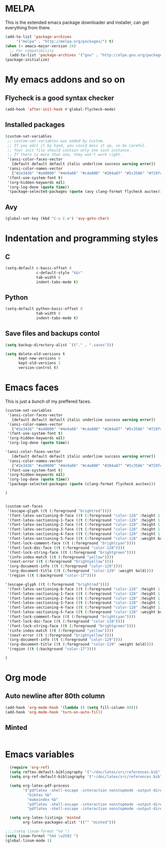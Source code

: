 * MELPA

This is the extended emacs package downloader and installer, can get everything
from there.

#+BEGIN_SRC emacs-lisp
(add-to-list 'package-archives
     '("melpa" . "http://melpa.org/packages/") t)
(when (< emacs-major-version 24)
  ;; For compatibility 
  (add-to-list 'package-archives '("gnu" . "http://elpa.gnu.org/packages/")))
(package-initialize)
#+END_SRC

* My emacs addons and so on
** Flycheck is a good syntax checker

#+BEGIN_SRC emacs-lisp
(add-hook 'after-init-hook #'global-flycheck-mode)
#+END_SRC
   
** Installed packages
#+BEGIN_SRC emacs-lisp
(custom-set-variables
 ;; custom-set-variables was added by Custom.
 ;; If you edit it by hand, you could mess it up, so be careful.
 ;; Your init file should contain only one such instance.
 ;; If there is more than one, they won't work right.
 '(ansi-color-faces-vector
   [default default default italic underline success warning error])
 '(ansi-color-names-vector
   ["#2e3436" "#a40000" "#4e9a06" "#c4a000" "#204a87" "#5c3566" "#729fcf" "#eeeeec"])
 '(font-use-system-font t)
 '(org-hidden-keywords nil)
 '(org-log-done (quote time))
 '(package-selected-packages (quote (avy clang-format flycheck auctex))))
#+END_SRC
** Avy
#+BEGIN_SRC emacs-lisp
  (global-set-key (kbd "C-x C-a") 'avy-goto-char)
#+END_SRC
* Indentation and programming styles
** C

#+BEGIN_SRC emacs-lisp
(setq-default c-basic-offset 8
			  c-default-style "k&r"
			  tab-width 8
			  indent-tabs-mode t)
#+END_SRC

** Python

#+BEGIN_SRC emacs-lisp
(setq-default python-basic-offset 8
			  tab-width 8
			  indent-tabs-mode t)
#+END_SRC

** Save files and backups contol

#+BEGIN_SRC emacs-lisp
(setq backup-directory-alist `(("." . ".saves")))

(setq delete-old-versions t
	  kept-new-versions 6
	  kept-old-versions 2
	  version-control t)
#+END_SRC

* Emacs faces

This is just a bunch of my preffered faces.

#+BEGIN_SRC emacs-lisp
(custom-set-variables
 '(ansi-color-faces-vector
   [default default default italic underline success warning error])
 '(ansi-color-names-vector
   ["#2e3436" "#a40000" "#4e9a06" "#c4a000" "#204a87" "#5c3566" "#729fcf" "#eeeeec"])
 '(font-use-system-font t)
 '(org-hidden-keywords nil)
 '(org-log-done (quote time))

'(ansi-color-faces-vector
   [default default default italic underline success warning error])
 '(ansi-color-names-vector
   ["#2e3436" "#a40000" "#4e9a06" "#c4a000" "#204a87" "#5c3566" "#729fcf" "#eeeeec"])
 '(font-use-system-font t)
 '(org-hidden-keywords nil)
 '(org-log-done (quote time))
 '(package-selected-packages (quote (clang-format flycheck auctex)))

)


(custom-set-faces
 '(escape-glyph ((t (:foreground "brightred"))))
 '(font-latex-sectioning-0-face ((t (:foreground "color-128" :height 1.1))))
 '(font-latex-sectioning-1-face ((t (:foreground "color-128" :height 1.1))))
 '(font-latex-sectioning-2-face ((t (:foreground "color-128" :height 1.1))))
 '(font-latex-sectioning-3-face ((t (:foreground "color-128" :height 1.1))))
 '(font-latex-sectioning-4-face ((t (:foreground "color-128" :height 1.1))))
 '(font-latex-sectioning-5-face ((t (:foreground "color-128" :weight bold))))
 '(font-lock-comment-face ((t (:foreground "brightcyan"))))
 '(font-lock-doc-face ((t (:foreground "color-128"))))
 '(font-lock-string-face ((t (:foreground "brightgreen"))))
 '(info-index-match ((t (:foreground "yellow"))))
 '(next-error ((t (:foreground "brightyellow"))))
 '(org-document-info ((t (:foreground "color-129"))))
 '(org-document-title ((t (:foreground "color-129" :weight bold))))
 '(region ((t (:background "color-17"))))

'(escape-glyph ((t (:foreground "brightred"))))
 '(font-latex-sectioning-0-face ((t (:foreground "color-128" :height 1.1))))
 '(font-latex-sectioning-1-face ((t (:foreground "color-128" :height 1.1))))
 '(font-latex-sectioning-2-face ((t (:foreground "color-128" :height 1.1))))
 '(font-latex-sectioning-3-face ((t (:foreground "color-128" :height 1.1))))
 '(font-latex-sectioning-4-face ((t (:foreground "color-128" :height 1.1))))
 '(font-latex-sectioning-5-face ((t (:foreground "color-128" :weight bold))))
 '(font-lock-comment-face ((t (:foreground "brightcyan"))))
 '(font-lock-doc-face ((t (:foreground "color-128"))))
 '(font-lock-string-face ((t (:foreground "brightgreen"))))
 '(info-index-match ((t (:foreground "yellow"))))
 '(next-error ((t (:foreground "brightyellow"))))
 '(org-document-info ((t (:foreground "color-129"))))
 '(org-document-title ((t (:foreground "color-129" :weight bold))))
 '(region ((t (:background "color-17"))))

)
#+END_SRC

* Org mode
  
** Auto newline after 80th column

#+BEGIN_SRC emacs-lisp
(add-hook 'org-mode-hook '(lambda () (setq fill-column 80)))
(add-hook 'org-mode-hook 'turn-on-auto-fill)
#+END_SRC

** Minted

#+BEGIN_SRC emacs-lisp

#+END_SRC
* Emacs variables
  
#+BEGIN_SRC emacs-lisp
  (require 'org-ref)
  (setq reftex-default-bibliography '("~/doc/latex/src/references.bib"))
  (setq org-ref-default-bibliography '("~/doc/latex/src/references.bib"))

  (setq org-latex-pdf-process
        '("pdflatex -shell-escape -interaction nonstopmode -output-directory %o %b %f"
          "bibtex %b"
          "makeindex %b"
          "pdflatex -shell-escape -interaction nonstopmode -output-directory %o %b %f"
          "pdflatex -shell-escape -interaction nonstopmode -output-directory %o %b %f"))

  (setq org-latex-listings 'minted
        org-latex-packages-alist '(("" "minted")))

;;;;(setq linum-format "%d ")
(setq linum-format "%4d \u2502 ")
(global-linum-mode 1)
#+END_SRC
